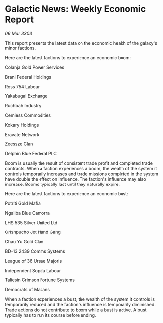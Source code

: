 * Galactic News: Weekly Economic Report

/06 Mar 3303/

This report presents the latest data on the economic health of the galaxy's minor factions. 

Here are the latest factions to experience an economic boom: 

Colanja Gold Power Services 

Brani Federal Holdings 

Ross 754 Labour 

Yakabugai Exchange 

Ruchbah Industry 

Cemiess Commodities 

Kokary Holdings 

Eravate Network 

Zeessze Clan 

Delphin Blue Federal PLC 

Boom is usually the result of consistent trade profit and completed trade contracts. When a faction experiences a boom, the wealth of the system it controls temporarily increases and trade missions completed in the system have double the effect on influence. The faction's influence may also increase. Booms typically last until they naturally expire. 

Here are the latest factions to experience an economic bust: 

Potriti Gold Mafia 

Ngaliba Blue Camorra 

LHS 535 Silver United Ltd 

Orishpucho Jet Hand Gang 

Chau Yu Gold Clan 

BD-13 2439 Comms Systems 

League of 36 Ursae Majoris 

Independent Sopdu Labour 

Taliesin Crimson Fortune Systems 

Democrats of Masans 

When a faction experiences a bust, the wealth of the system it controls is temporarily reduced and the faction's influence is temporarily diminished. Trade actions do not contribute to boom while a bust is active. A bust typically has to run its course before ending.